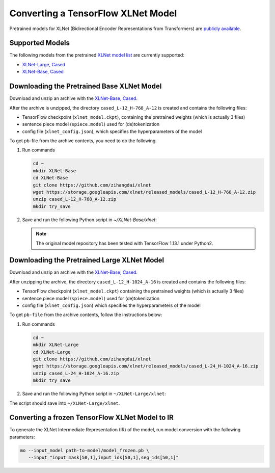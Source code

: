 .. {#openvino_docs_MO_DG_prepare_model_convert_model_tf_specific_Convert_XLNet_From_Tensorflow}

Converting a TensorFlow XLNet Model
===================================


.. meta::
   :description: Learn how to convert an XLNet model from 
                 TensorFlow to the OpenVINO Intermediate Representation.


Pretrained models for XLNet (Bidirectional Encoder Representations from Transformers) are
`publicly available <https://github.com/zihangdai/xlnet>`__.

Supported Models
################

The following models from the pretrained `XLNet model list <https://github.com/zihangdai/xlnet#pre-trained-models>`__ are currently supported:

* `XLNet-Large, Cased <https://storage.googleapis.com/xlnet/released_models/cased_L-24_H-1024_A-16.zip>`__
* `XLNet-Base, Cased <https://storage.googleapis.com/xlnet/released_models/cased_L-12_H-768_A-12.zip>`__

Downloading the Pretrained Base XLNet Model
###########################################

Download and unzip an archive with the `XLNet-Base, Cased <https://storage.googleapis.com/xlnet/released_models/cased_L-12_H-768_A-12.zip>`__.

After the archive is unzipped, the directory ``cased_L-12_H-768_A-12`` is created and contains the following files:

* TensorFlow checkpoint (``xlnet_model.ckpt``), containing the pretrained weights (which is actually 3 files)
* sentence piece model (``spiece.model``) used for (de)tokenization
* config file (``xlnet_config.json``), which specifies the hyperparameters of the model

To get pb-file from the archive contents, you need to do the following.

1. Run commands

   .. code-block:: sh
   
      cd ~
      mkdir XLNet-Base
      cd XLNet-Base
      git clone https://github.com/zihangdai/xlnet
      wget https://storage.googleapis.com/xlnet/released_models/cased_L-12_H-768_A-12.zip
      unzip cased_L-12_H-768_A-12.zip
      mkdir try_save
   

2. Save and run the following Python script in `~/XLNet-Base/xlnet`:

   .. note:: The original model repository has been tested with TensorFlow 1.13.1 under Python2.

   .. code-block:: py
      :force:

      from collections import namedtuple
      
      import tensorflow as tf
      from tensorflow.python.framework import graph_io
      
      import model_utils
      import xlnet

      LENGTHS = 50
      BATCH = 1
      OUTPUT_DIR = '~/XLNet-Base/try_save/'
      INIT_CKPT_PATH = '~/XLNet-Base/xlnet_cased_L-12_H-768_A-12/xlnet_model.ckpt'
      XLNET_CONFIG_PATH = '~/XLNet-Base/xlnet_cased_L-12_H-768_A-12/xlnet_config.json'
      
      FLags = namedtuple('FLags', 'use_tpu init_checkpoint')
      FLAGS = FLags(use_tpu=False, init_checkpoint=INIT_CKPT_PATH)
      
      xlnet_config = xlnet.XLNetConfig(json_path=XLNET_CONFIG_PATH)
      run_config = xlnet.RunConfig(is_training=False, use_tpu=False, use_bfloat16=False, dropout=0.1, dropatt=0.1,)
      
      
      sentence_features_input_idx = tf.compat.v1.placeholder(tf.int32, shape=[LENGTHS, BATCH], name='input_ids')
      sentence_features_segment_ids = tf.compat.v1.placeholder(tf.int32, shape=[LENGTHS, BATCH], name='seg_ids')
      sentence_features_input_mask = tf.compat.v1.placeholder(tf.float32, shape=[LENGTHS, BATCH], name='input_mask')
      
      with tf.compat.v1.Session() as sess:
         xlnet_model = xlnet.XLNetModel(xlnet_config=xlnet_config, run_config=run_config,
                                       input_ids=sentence_features_input_idx,
                                       seg_ids=sentence_features_segment_ids,
                                       input_mask=sentence_features_input_mask)
      
         sess.run(tf.compat.v1.global_variables_initializer())
         model_utils.init_from_checkpoint(FLAGS, True)
      
         # Save the variables to disk.
         saver = tf.compat.v1.train.Saver()
      
         # Saving checkpoint
         save_path = saver.save(sess, OUTPUT_DIR + "model.ckpt")
      
         # Freezing model
         outputs = ['model/transformer/dropout_2/Identity']
         graph_def_freezed = tf.compat.v1.graph_util.convert_variables_to_constants(sess, sess.graph.as_graph_def(), outputs)
      
         # Saving non-frozen and frozen  model to pb
         graph_io.write_graph(sess.graph.as_graph_def(), OUTPUT_DIR, 'model.pb', as_text=False)
         graph_io.write_graph(graph_def_freezed,OUTPUT_DIR, 'model_frozen.pb',
                              as_text=False)
      
         # Write to tensorboard
         with tf.compat.v1.summary.FileWriter(logdir=OUTPUT_DIR, graph_def=graph_def_freezed) as writer:
            writer.flush()
 
Downloading the Pretrained Large XLNet Model
############################################

Download and unzip an archive with the `XLNet-Base, Cased <https://storage.googleapis.com/xlnet/released_models/cased_L-12_H-768_A-12.zip>`__.

After unzipping the archive, the directory ``cased_L-12_H-1024_A-16`` is created and contains the following files:

* TensorFlow checkpoint (``xlnet_model.ckpt``) containing the pretrained weights (which is actually 3 files)
* sentence piece model (``spiece.model``) used for (de)tokenization
* config file (``xlnet_config.json``) which specifies the hyperparameters of the model

To get ``pb-file`` from the archive contents, follow the instructions below:

1. Run commands

   .. code-block:: sh

      cd ~
      mkdir XLNet-Large
      cd XLNet-Large
      git clone https://github.com/zihangdai/xlnet
      wget https://storage.googleapis.com/xlnet/released_models/cased_L-24_H-1024_A-16.zip
      unzip cased_L-24_H-1024_A-16.zip
      mkdir try_save
   

2. Save and run the following Python script in ``~/XLNet-Large/xlnet``:

   .. code-block:: py
      :force:

      from collections import namedtuple
      
      import tensorflow as tf
      from tensorflow.python.framework import graph_io
      
      import model_utils
      import xlnet
      
      LENGTHS = 50
      BATCH = 1
      OUTPUT_DIR = '~/XLNet-Large/try_save'
      INIT_CKPT_PATH = '~/XLNet-Large/cased_L-24_H-1024_A-16/xlnet_model.ckpt'
      XLNET_CONFIG_PATH = '~/XLNet-Large/cased_L-24_H-1024_A-16/xlnet_config.json'
      
      FLags = namedtuple('FLags', 'use_tpu init_checkpoint')
      FLAGS = FLags(use_tpu=False, init_checkpoint=INIT_CKPT_PATH)
      
      xlnet_config = xlnet.XLNetConfig(json_path=XLNET_CONFIG_PATH)
      run_config = xlnet.RunConfig(is_training=False, use_tpu=False, use_bfloat16=False, dropout=0.1, dropatt=0.1,)
      
      
      sentence_features_input_idx = tf.compat.v1.placeholder(tf.int32, shape=[LENGTHS, BATCH], name='input_ids')
      sentence_features_segment_ids = tf.compat.v1.placeholder(tf.int32, shape=[LENGTHS, BATCH], name='seg_ids')
      sentence_features_input_mask = tf.compat.v1.placeholder(tf.float32, shape=[LENGTHS, BATCH], name='input_mask')
      
      with tf.compat.v1.Session() as sess:
         xlnet_model = xlnet.XLNetModel(xlnet_config=xlnet_config, run_config=run_config,
                                       input_ids=sentence_features_input_idx,
                                       seg_ids=sentence_features_segment_ids,
                                       input_mask=sentence_features_input_mask)
      
         sess.run(tf.compat.v1.global_variables_initializer())
         model_utils.init_from_checkpoint(FLAGS, True)
      
         # Save the variables to disk.
         saver = tf.compat.v1.train.Saver()
      
         # Saving checkpoint
         save_path = saver.save(sess, OUTPUT_DIR + "model.ckpt")
      
         # Freezing model
         outputs = ['model/transformer/dropout_2/Identity']
         graph_def_freezed = tf.compat.v1.graph_util.convert_variables_to_constants(sess, sess.graph.as_graph_def(), outputs)
      
         # Saving non-frozen and frozen  model to pb
         graph_io.write_graph(sess.graph.as_graph_def(), OUTPUT_DIR, 'model.pb', as_text=False)
         graph_io.write_graph(graph_def_freezed,OUTPUT_DIR, 'model_frozen.pb',
                              as_text=False)
      
         # Write to tensorboard
         with tf.compat.v1.summary.FileWriter(logdir=OUTPUT_DIR, graph_def=graph_def_freezed) as writer:
            writer.flush()


The script should save into ``~/XLNet-Large/xlnet``.

Converting a frozen TensorFlow XLNet Model to IR
#################################################

To generate the XLNet Intermediate Representation (IR) of the model, run model conversion with the following parameters:

.. code-block:: sh

   mo --input_model path-to-model/model_frozen.pb \
      --input "input_mask[50,1],input_ids[50,1],seg_ids[50,1]"

